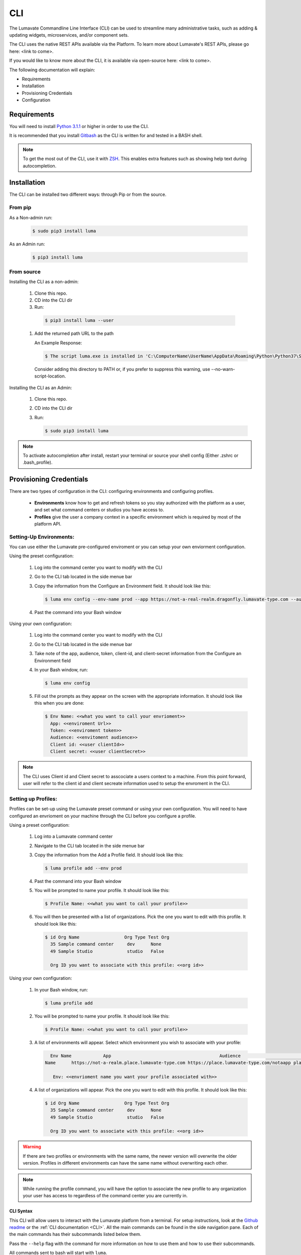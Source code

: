 ============
CLI
============

The Lumavate Commandline Line Interface (CLI) can be used to streamline many administrative tasks, such as adding & updating widgets, microservices, and/or component sets.

The CLI uses the native REST APIs available via the Platform. To learn more about Lumavate's REST APIs, please go here: <link to come>.

If you would like to know more about the CLI, it is available via open-source here: <link to come>.

The following documentation will explain:

* Requirements
* Installation
* Provisioning Credentials
* Configuration

Requirements
-----------
You will need to install `Python 3.1.1 <https://www.python.org/downloads/>`_ or higher in order to use the CLI. 

It is recommended that you install `Gitbash <https://git-scm.com/downloads>`_ as the CLI is written for and tested in a BASH shell. 

.. note::
   To get the most out of the CLI, use it with `ZSH <https://sourceforge.net/projects/zsh/files/>`_. This enables extra features such as showing help text during autocompletion. 

Installation
------------
The CLI can be installed two different ways: through Pip or from the source.

From pip
^^^^^^^^

As a Non-admin run:
  
  .. code-block:: python
     
     $ sudo pip3 install luma

As an Admin run:
  
  .. code-block:: python
     
     $ pip3 install luma

From source
^^^^^^^^^^^

Installing the CLI as a non-admin:

 #. Clone this repo.
 #. CD into the CLI dir
 #. Run:
  
   .. code-block:: python
      
      $ pip3 install luma --user
 
 #. Add the returned path URL to the path 
   
    An Example Response: 
   
    .. code-block:: python
       
       $ The script luma.exe is installed in 'C:\ComputerName\UserName\AppData\Roaming\Python\Python37\Scripts' which is not on PATH.
  Consider adding this directory to PATH or, if you prefer to suppress this warning, use --no-warn-script-location.
  
Installing the CLI as an Admin:

 #. Clone this repo.
 #. CD into the CLI dir
 #. Run:
   
    .. code-block:: python
       
       $ sudo pip3 install luma

.. note::
   To activate autocompletion after install, restart your terminal or source your shell config (Either .zshrc or .bash_profile).  
  
Provisioning Credentials
-------------------------

There are two types of configuration in the CLI: configuring environments and configuring profiles.
    
    * **Environments** know how to get and refresh tokens so you stay authorized with the platform as a user, and set what command centers or studios you have access to.
    * **Profiles** give the user a company context in a specific environment which is required by most of the platform API.

Setting-Up Environments:
^^^^^^^^^^^^^^^^^^^^^^^

You can use either the Lumavate pre-configured enviroment or you can setup your own enviorment configuration.

Using the preset configuration:

 #. Log into the command center you want to modify with the CLI
 #. Go to the CLI tab located in the side menue bar
 #. Copy the information from the Configure an Environment field. It should look like this:
   
    .. code-block:: python
       
       $ luma env config --env-name prod --app https://not-a-real-realm.dragonfly.lumavate-type.com --audience https://dragonfly.lumavate-type.com/notarealapp --token dragonfly-lumavate-type.notarealtoken.com --client-id NotARealId1234j2eIxKILomCdA --client-secret NotARealClientSecretEqeKWD5JgUtzsRkhNNXMPQM6auPhTTjVK
      
 #. Past the command into your Bash window 

Using your own configuration:

 #. Log into the command center you want to modify with the CLI
 #. Go to the CLI tab located in the side menue bar
 #. Take note of the app, audience, token, client-id, and client-secret information from the Configure an Environment field
 #. In your Bash window, run:
   
    .. code-block:: python
       
       $ luma env config

 #. Fill out the prompts as they appear on the screen with the appropriate information. It should look like this when you are done:
   
    .. code-block:: python
       
       $ Env Name: <<what you want to call your envrioment>>
         App: <<enviroment Url>>
         Token: <<enviroment token>>
         Audience: <<envitoment audience>>
         Client id: <<user clientId>>
         Client secret: <<user clientSecret>>

.. note:: 
   The CLI uses Client id and Client secret to asscociate a users context to a machine. From this point forward, user will refer to the client id and client secreate information used to setup the envroment in the CLI. 
  
Setting up Profiles:
^^^^^^^^^^^^^^^^^^^

Profiles can be set-up using the Lumavate preset command or using your own configuration. You will need to have configured an envrioment on your machine through the CLI before you configure a profile.  

Using a preset configuration:

 #. Log into a Lumavate command center
 #. Navigate to the CLI  tab located in the side menue bar
 #. Copy the information from the Add a Profile field. It should look like this:
   
    .. code-block:: python
       
       $ luma profile add --env prod

 #. Past the command into your Bash window
 #. You will be prompted to name your profile. It should look like this:
   
    .. code-block:: python
       
       $ Profile Name: <<what you want to call your profile>>

 #. You will then be presented with a list of organizations. Pick the one you want to edit with this profile. It should look like this:
   
    .. code-block:: python
       
       $ id Org Name                 Org Type Test Org
         35 Sample command center     dev      None
         49 Sample Studio             studio   False

         Org ID you want to associate with this profile: <<org id>>

     
Using your own configuration:

 #. In your Bash window, run:
   
    .. code-block:: python
       
       $ luma profile add

 #. You will be prompted to name your profile. It should look like this:
   
    .. code-block:: python
       
       $ Profile Name: <<what you want to call your profile>>

 #. A list of environments will appear. Select which environment you wish to associate with your profile:
   
    .. code-block:: python
       
       Env Name            App                                         Audience                               Token
     Name      https://not-a-realm.place.lumavate-type.com https://place.lumavate-type.com/notaapp place-lumavate-dev.notatokey.com
     
        Env: <<envrioment name you want your profile associated with>>

 #. A list of organizations will appear. Pick the one you want to edit with this profile. It should look like this:
   
    .. code-block:: python
       
       $ id Org Name                 Org Type Test Org
         35 Sample command center     dev      None
         49 Sample Studio             studio   False

         Org ID you want to associate with this profile: <<org id>>

.. warning::
   If there are two profiles or environments with the same name, the newer version will overwrite the older version. Profiles in different environments can have the same name without overwriting each other.  

.. note::
   While running the profile command, you will have the option to associate the new profile to any organization your user has access to   regardless of the command center you are currently in.

.. _CLI Syntax:

CLI Syntax
==========

This CLI will allow users to interact with the Lumavate platform from a terminal. For setup instructions, look at the `Github readme <https://github.com/Lumavate-Team/documentation/blob/master/CLI.rst>`_ or the :ref:`CLI documentation <CLI>`. All the main commands can be found in the side navigation pane. Each of the main commands has their subcommands listed below them. 

Pass the ``--help`` flag with the command for more information on how to use them and how to use their subcommands.

All commands sent to bash will start with ``luma``.

Index:

 #. API
 #. Component-set
 #. Component-set-version
 #. Env
 #. Experience
 #. Experience-collection
 #. Microservice
 #. Microservice-version
 #. Org
 #. Profile
 #. Version
 #. Widget
 #. Widget-version
 #. Ls Commands
 #. Version Commands
 #. Additional Info

.. _API:

API
---

Commands that directly query the API.

.. _API Delete:

Delete
^^^^^^

Calls a delete command in order to remove something through the API. 

Example:
 
 .. code-block:: python
    
    $ luma api delete /iot/v1/containers/898?expand=all
      profile: dragon-sib

Options:

* ``-p, --profile “STRING”``
* ``--help``

.. note::
   API paths cannot include sort criteria.

.. _API Get:

Get
^^^

Calls a get command in order to return information from the API.

Example:

.. code-block:: python
   
   $ luma api get /iot/v1/containers?expand=all
     profile: dragon-sib

Options: 

* ``-p, --profile “STRING”``
* ``--help``

.. note::
   API paths cannot include sort criteria.

.. _API Post:

Post
^^^^

Calls a post command in order to add something through the API. 

Example:

.. code-block:: python
   
   $ luma api post /iot/v1/containers?expand=all -d ‘{“id:0, ”type”:”widget”, ”name”:”examplepost2”, ”urlRef”:”examplepost2”, ”ephemeralKey”: "67/temp/c287aaecab1840bc8bd6e52132409c30__adobe.svg”}’
     profile: dragon-sib

Options: 

* ``-p, --profile “STRING”``
* ``-d, --data "{JSON}, {JSON}"``
* ``--help``

.. note::
   API paths cannot include sort criteria.

.. _API Put:

Put
^^^

Calls a put command in order to change something through the API.

Example:

.. code-block:: python
   
   $ luma api post /iot/v1/containers?expand=all -d ‘{“id:0, ”type”:”widget”, ”name”:”examplepost2”, ”urlRef”:”exaplepost2”,                 ”ephemeralKey”: "67/temp/c287aaecab1840bc8bd6e52132409c30__adobe.svg”}’
     profile: dragon-sib

Options: 

* ``-p, --profile “STRING”``
* ``-d, --data "{JSON}, {JSON}"``
* ``--help``

.. note::
   API paths cannot include sort criteria.

.. _Component-set:

Component-set
-------------

Commands that create, modify, share, and delete component-set containers.

.. _Component-set Access:

Access
^^^^^^

Shares and Unshares component-set containers with child organizations.

Example:

.. code-block:: python
   
   $ luma component-set access --add 68
     profile: drag-sib
     component set: 273

Options: 

* ``-p, --profile “STRING”``
* ``-cs, --component-set ID``
* ``--add ID``
* ``--rm ID``
* ``--absolute ID``
* ``-f, --format “{JSON VALUE}, {JSON VALUE}”``
* ``--json``
* ``--table``
* ``--help``

.. deprecated:: ``--table``
   Use ``--format`` to see the JSON values organized in table format.

.. _Component-set Add:

Add
^^^

Adds a component-set container to the command center your profile is associated with. 

Example:

.. code-block:: python
   
   $ luma component-set add
     Profile: drag-sib
     Name: example1
     Url Ref: example1

Options: 

* ``-p, --profile “STRING”``
* ``--name “STRING”``
* ``--url-ref “STRING”``
* ``-path, --icon-file “FILE PATH”``
* ``-f, --format “{JSON VALUE}, {JSON VALUE}”``
* ``--json`` 
* ``--table``
* ``--help``

.. deprecated:: ``--table``
   Use ``--format`` to see the JSON values organized in table format.

.. _Component-set Ls:

Ls
^^

Lists all component-set containers in the specified profile environment. 

Example:

.. code-block:: python
   
   $ luma component-set ls
     Profile: drag-sib

Options:

* ``-p, --profile “STRING”``
* ``-f, --format “{JSON VALUE}, {JSON VALUE}”`` 
* ``--filter “{JSON VALUE=SPECIFIC VALUE}”``
* ``--page INTAGER`` 
* ``--pagesize INTAGER``
* ``--json``
* ``--table``
* ``--help``

.. deprecated:: ``--table``
   Use ``--format`` to see the JSON values organized in table format.

.. _Component-set Rm:

Rm
^^

Deletes a component-set container. This can only be done after all versions in the container have been deleted.

Example:

.. code-block:: python
   
   $ luma component-set rm
     Profile: drag-sib
     Component set: 463

Options: 

* ``-p, --profile “STRING”``
* ``-cs, --component-set ID``
* ``-f, --format “{JSON VALUE}, {JSON VALUE}”``
* ``--json``
* ``--table``
* ``--help`` 

.. deprecated:: ``--table``
   Use ``--format`` to see the JSON values organized in table format.

.. _Component-set Update:

Update
^^^^^^

Updates the name or image of a component-set container. 

Example:

.. code-block:: python
   
   $ luma component-set update --name ExampleUpdateName1
     Profile: drag-sib
     Component set: 246

Options: 

* ``-p, --profile “STRING”``
* ``-cs, --component-set ID``
* ``--name “STRING”``
* ``-path, --icon-file “FILE PATH”``
* ``-f, --format “{JSON VALUE}, {JSON VALUE}”``
* ``--json``
* ``--table``
* ``--help``

.. deprecated:: ``--table``
   Use ``--format`` to see the JSON values organized in table format.

.. _Component-set-version:

Component-set-version
---------------------

Commands that create, modify, and delete component-set versions.

.. _Component-set-version Add:

Add
^^^

Adds a version to a specified component-set container.  

Example:

.. code-block:: python
   
   $ luma component-set-version add 
     Profile: drag-sib
     Component set: 272
     Label: prod
     Version: 1.0.11
     Component set file: “C:\Tests\Auto\WidgetFiles\Archive.zip”

Options: 

* ``-p, --profile “STRING”``
* ``-cs, --component-set ID``
* ``-path, --component-set-file-path “FILE PATH”``
* ``-fv, --from-version ID``
* ``-v, --version INTAGER (*.*.*)``
* ``--patch INTAGER``
* ``--minor INTAGER``
* ``--major INTAGER``
* ``--css-includes “STRING”``
* ``--direct-includes “STRING”``
* ``-l, --label “[prod, dev, old]”``
* ``-f, --format “{JSON VALUE}, {JSON VALUE}”``
* ``--json``
* ``--table``
* ``--help``

.. deprecated:: ``--table``
   Use ``--format`` to see the JSON values organized in table format.

.. warning::
   File paths with spaces in them may need to be specified in the main command using the ``$ -path`` option as some computers do not accept these paths any other way.

.. _Component-set-version Components:

Components
^^^^^^^^^^

Returns the JSON of a component-set version. 

Example:

.. code-block:: python
   
   $ luma component-set-version components
     Profile: drag-sib
     Component set: 272

Options: 

* ``-p, --profile “STRING”``
* ``-cs, --component-set ID``
* ``-v, --version INTAGER (*.*.*)``
* ``--json``
* ``--table``
* ``--help``

.. deprecated:: ``--table`` and ``--json``
   The CLI will return the JSON file by default. The file cannot be organized by the CLI.

.. _Component-set-version Ls:

Ls
^^

Lists all versions in a specified component-set container.

Example:

.. code-block:: python
   
   $ luma component-set-version ls
     Profile: drag-sib
     Component-set: 274

Options: 

* ``-p, --profile “STRING”``
* ``-cs, --component-set ID``
* ``-f, --format “{JSON VALUE}, {JSON VALUE}”``
* ``--filter “{JSON VALUE=SPECIFIC VALUE}”``
* ``--page INTAGER``
* ``--pagesize INTAGER``
* ``--json``
* ``--table``
* ``--help``

.. deprecated:: ``--table``
   Use ``--format`` to see the JSON values organized in table format.

.. note::
   Version number is filtered as “major=*&minor=*&patch=*”

.. _Component-set-version Rm:

Rm
^^

Deletes a version from a specified component-set container.

Example:

.. code-block:: python
   
   $ luma component-set-version rm
     Profile: drag-sib
     Component set: 272
     Version number: 1.0.11 

Options: 

* ``-p, --profile “STRING”``
* ``-cs, --component-set ID``
* ``-vm, --version-mask INTAGER (*.*.*)``
* ``-v, --version INTAGER (*.*.*)``
* ``-f, --format “{JSON VALUE}, {JSON VALUE}”``
* ``--json``
* ``--table``
* ``--help``

.. deprecated:: ``--table``
   Use ``--format`` to see the JSON values organized in table format.

.. _Component-set-version Update:

Update
^^^^^^

Updates the label of a specified component-set version.

Example:

.. code-block:: python
   
   $ luma component-set-version update -l dev 
     Profile: drag-sib 
     Component set: 272 
     Version number: 3.0.0

Options: 

* ``-p, --profile “STRING”``
* ``-cs, --component-set ID``
* ``-v, --version INTAGER (*.*.*)``
* ``-l, --label “[prod, dev, old]”``
* ``-f, --format “{JSON VALUE}, {JSON VALUE}”``
* ``--json``
* ``--table``
* ``--help``

.. deprecated:: ``--table``
   Use ``--format`` to see the JSON values organized in table format.

.. _Env:

Env
---

Commands that create, modify, and delete environments.

.. _Env Config:

Config
^^^^^^

Creates an environment. 

Example:

.. code-block:: python
   
   $ luma env config
     Env name: Dragonfly
     App: https://example-realm.dragonfly.lumavate-type.com
     Token: dragonfly-lumavate-type.not-a-real-token.com
     Audience: https://dragonfly.lumavate-type.com/notarealaudience
     Client secret: NotARealClientSecretEqeKWD5JgUtzsRkhNNXMPQM6auPhTTjVK
     Client id: NotARealId1234j2eIxKILomCdA

Options: 

* ``--env-name “STRING”``
* ``--app “LINK”``
* ``--token “LINK”``
* ``--audience “LINK”``
* ``--client-id ID``
* ``--client-secret SECRET``
* ``--json``
* ``--help``

.. _Env Ls:

Ls
^^

Lists all the environments the user has access to.

Example:

.. code-block:: python
   
   $ luma env ls

Options: 

* ``-f, --format “{JSON VALUE}, {JSON VALUE}”``
* ``--json``
* ``--help``

.. _Env Rm:

Rm
^^

Removes a specified environment. 

Example:

.. code-block:: python
   
   $ luma env rm
     Name: dragon-realm

Options: 

* ``--env-name “STRING”``
* ``--help``

.. _Microservice:

Microservice
------------

Commands that create, modify, share, and delete microservice containers.

.. _Microservice Access:

Access
^^^^^^

Shares and/or unshares a microservice container with the specified child organizations. 

Example:

.. code-block:: python
   
   $ luma microservice access --add 68
     Profile: drag-sib
     Microservice: 851

Options: 

* ``-p, --profile “STRING”``
* ``-ms, --microservice ID``
* ``--add ID``
* ``--rm ID``
* ``--absolute ID``
* ``-f, --format “{JSON VALUE}, {JSON VALUE}”``
* ``--json``
* ``--table`` 
* ``--help``

.. deprecated:: ``--table``
   Use ``--format`` to see the JSON values organized in table format.

.. _Microservice Add:

Add
^^^

Adds a microservice container to the command center associated with the specified profile.

Example:

.. code-block:: python
   
   $ luma microservice add 
     Profile: drag-sib
     Name: example1
     Url Ref: example1

Options: 

* ``-p, --profile “STRING”``
* ``--name “STRING”``
* ``--url-ref “STRING”``
* ``-path, --icon-file “FILE PATH”``
* ``-f, --format “{JSON VALUE}, {JSON VALUE}”``
* ``--json``
* ``--table``
* ``--help``

.. deprecated:: ``--table``
   Use ``--format`` to see the JSON values organized in table format.

.. _Microsevice Ls:

Ls
^^

Lists all microservices containers in the command center associated with the specified profile.

Example:

.. code-block:: python
   
   $ luma microservice ls 
     Profile: drag-sib

Options: 

* ``-p, --profile “STRING”``
* ``-f, --format “{JSON VALUE}, {JSON VALUE}”``
* ``--filter “{JSON VALUE=SPECIFIC VALUE}”``
* ``--page INTAGER``
* ``--pagesize INTAGER``
* ``--json``
* ``--table``
* ``--help``

.. deprecated:: ``--table``
   Use ``--format`` to see the JSON values organized in table format.

.. _Microservice Rm:

Rm
^^

Removes a microservice container from the command center associated with the specified profile. 

Example:

.. code-block:: python
   
   $ luma microservice rm 
     Profile: drag-sib 
     Microservice: 916

Options: 

* ``-p, --profile “STRING”``
* ``-ms, --microservice ID``
* ``-f, --format “{JSON VALUE}, {JSON VALUE}”``
* ``--json``
* ``--table``
* ``--help``

.. deprecated:: ``--table``
   Use ``--format`` to see the JSON values organized in table format.

.. _Microserivce Update:

Update
^^^^^^

Updates the name or image of a microservice container from the command center associated with the specified profile.

Example:

.. code-block:: python
   
   $ luma microservice update --name wdupdate1  
     Profile: drag-sib 
     Microservice: 916 

Options: 

* ``-p, --profile “STRING”``
* ``-ms, --microservice ID``
* ``--name “STRING”``
* ``-path, --icon-file “FILE PATH”``
* ``-f, --format “{JSON VALUE}, {JSON VALUE}”``
* ``--json``
* ``--table``
* ``--help``

.. deprecated:: ``--table``
   Use ``--format`` to see the JSON values organized in table format.

.. _Microserivce-version:

Microservice-version
--------------------

Commands that add, modify, and delete microservice versions.

.. _Microservice-version Add:

Add
^^^

Adds a version to a specified microservice.

Example:

.. code-block:: python
   
   $ luma microservice-version add 
     Profile: drag-sib 
     Microservice: 916
     Label: prod
     Version: 1.0.8 
     Port: 5000
     Microservice-file-path: “C:\Tests\ProtractorAuto\WidgetFiles\magic.tar.gz”

Options: 

* ``-p, --profile “STRING”``
* ``-ms, --microservice ID``
* ``--port INTAGER``
* ``-image, --docker-image “FILE PATH”``
* ``-path, --microservice-file-path “FILE PATH”``
* ``-fv, --from-version INTAGER (*.*.*)``
* ``-v, --version INTAGER (*.*.*)``
* ``--patch INTAGER``
* ``--minor INTAGER``
* ``--major INTAGER``
* ``--env-var "{“STRING”:”KEY”}"``
* ``-l, --label "[dev, old, prod]"``
* ``-f, --format “{JSON VALUE}, {JSON VALUE}”``
* ``--json``
* ``--table``
* ``--help``

.. deprecated:: ``--table``
   Use ``--format`` to see the JSON values organized in table format.

.. _Microservice-version Exec:

Exec
^^^^

Sends commands directly to Docker. For more information, consult the 'Docker documentation <https://docs.docker.com/engine/reference/commandline/docker/>'

Example:

.. code-block:: python
   
   $ luma microservice-version exec “Docker command” 
     Profile: drag-sib 
     Mirocservice: 916 
     Version Number: 1.0.8

Options: 

* ``-p, --profile “STRING”``
* ``-ms, --microservice ID``
* ``-v, --version VERSION NUMBER``
* ``--target [one, all]`` 
* ``--json``
* ``--table``
* ``--help``

.. deprecated:: ``--table``
   Use ``--format`` to see the JSON values organized in table format.

.. _Microservice-version Logs:

Logs
^^^^

Returns the logs for a specified microservice version.

Example:

.. code-block:: python
   
   $ luma microservice-version logs 
     Profile: drag-sib 
     Microservice: 916
     Version Number: 1.0.8

Options: 

* ``-p, --profile “STRING”``
* ``-ms, --microservice ID``
* ``-v, --version INTAGER (*.*.*)``
* ``--json``
* ``--table``
* ``--help``

.. deprecated:: ``--table``
   Use ``--format`` to see the JSON values organized in table format.

.. _Microservice-version Ls:

Ls
^^

Lists all versions of a specified microservice container.

Example:

.. code-block:: python
   
   $ luma microservice-version ls 
     Profile: drag-sib 
     Microservice: 916

Options: 

* ``-p, --profile “STRING”``
* ``-ms, --microservice ID``
* ``-f, --format “{JSON VALUE}, {JSON VALUE}”``
* ``--filter “{JSON VALUE=SPECIFIC VALUE}”``
* ``--page INTAGER``
* ``--pagesize INTAGER``
* ``--json``
* ``--table``
* ``--help``

.. deprecated:: ``--table``
   Use ``--format`` to see the JSON values organized in table format.

.. note::
   Version number is filtered as “major=*&minor=*&patch=*”

.. _Microservice-version Rm:

Rm
^^

Removes a version from a specified microservice container.

Example:

.. code-block:: python
   
   $ luma microservice-version rm
     Profile: drag-sib
     Microservice: 916
     Version: 1.0.9

Options: 

* ``-p, --profile “STRING”``
* ``-ms, --microservice ID``
* ``-vm, --version-mask INTAGER (*.*.*)``
* ``-v, --version INTAGER (*.*.*)``
* ``-f, --format “{JSON VALUE}, {JSON VALUE}”``
* ``--json``
* ``--table``
* ``--help``

.. deprecated:: ``--table``
   Use ``--format`` to see the JSON values organized in table format.

.. _Microservice-version Start:

Start
^^^^^

Starts a microservice version.

Example:

.. code-block:: python
   
   $ luma microservice-version start
     Profile: drag-sib
     Microservice: 916
     Version: 1.0.8

Options: 

* ``-p, --profile “STRING”``
* ``-ms, --microservice ID``
* ``-v, --version INTAGER (*.*.*)``
* ``-f, --format “{JSON VALUE}, {JSON VALUE}”``
* ``--json``
* ``--table``
* ``--help``

.. deprecated:: ``--table``
   Use ``--format`` to see the JSON values organized in table format.

.. _Microservice-version Stop:

Stop
^^^^

Stops a microservice version. A microservice version cannot be stopped if it is being used in an experience.

Example:

.. code-block:: python
   
   $ luma microservice-version stop
     Profile: drag-sib
     Microservice: 916
     Version: 1.0.8

Options: 

* ``-p, --profile “STRING”``
* ``-ms, -- microservice ID``
* ``-v, --version INTAGER (*.*.*)``
* ``-f, --format “{JSON VALUE}, {JSON VALUE}”``
* ``--json``
* ``--table``
* ``--help``

.. deprecated:: ``--table``
   Use ``--format`` to see the JSON values organized in table format.

.. _Microservice-version Update:

Update
^^^^^^

Updates the label of a microservice version.

Example:

.. code-block:: python
   
   $ luma microservice-version update --label dev
     Profile: drag-sib
     Microservice: 916
     Version: 1.0.8

Options: 

* ``-p, --profile “STRING”``
* ``-ms, -- microservice ID``
* ``-v, --version INTAGER (*.*.*)``
* ``-l, --label “[dev, old, prod]”``
* ``-f, --format “{JSON VALUE}, {JSON VALUE}”``
* ``--json``
* ``--table``
* ``--help``

.. deprecated:: ``--table``
   Use ``--format`` to see the JSON values organized in table format.

.. _Org:

Org
---

Commands that list the organizations associated with a specified environment or organization.

.. _Org Child-orgs:

Child-orgs
^^^^^^^^^^

Lists the child organizations that a specified profile’s organization can share with.

Example:

.. code-block:: python
   
   $ luma org child-orgs
     Profile: drag-sib

Options: 

* ``-p, --profile “STRING”``
* ``-f, --format “{JSON VALUE}, {JSON VALUE}”``
* ``--filter “{JSON VALUE=SPECIFIC VALUE}”``
* ``--json``
* ``--help``

.. _Org Ls:

Ls
^^

Lists the organizations inside a specified environment.

Example:

.. code-block:: python
   
   $ luma org ls
     Env: Dragonfly

Options: 

* ``--env “STRING”``
* ``-f, --format “{JSON VALUE}, {JSON VALUE}”``
* ``--filter “{JSON VALUE=SPECIFIC VALUE}”``
* ``--json``
* ``--help``

.. _Profile:

Profile
-------

Commands that add, modify, or delete profiles.

.. _Profile Add:

Add
^^^

Adds a profile to a specified enviroment, and associates the profile to a specific organization.

Example:

.. code-block:: python
   
   $ luma profile add
     Profile name: dragon-sib
     
     Name of Env you want to use with this profile: Dragonfly
     
     Org ID you want to associate with this profile: 67

Options: 

* ``--profile-name “STRING”``
* ``-f, --format “{JSON VALUE}, {JSON VALUE}”``
* ``--help``

.. _Profile Ls:

Ls
^^

Lists all profiles associated with the client id and secrete.

Example:

.. code-block:: python
   
   $ luma profile ls

Options: 

* ``-f, --format “{JSON VALUE}, {JSON VALUE}”``
* ``--json``
* ``--help``

.. _Profile Rm:

Rm
^^

Deletes a profile.

Example:

.. code-block:: python
   
   $ luma profile rm
     Profile: drag-sib

Options: 

* ``-p, --profile “STRING”``
* ``--help``

.. _Version:

Version
-------

Lists the luma version that the current machine is on.

Example:

.. code-block:: python
   
   $ luma version

Options: 

* ``--help``

.. _Widget:

Widget
------

Commands that add, modify, share, and delete widget containers.

.. _Widget Access:

Access
^^^^^^

Shares and/or Unshares a widget container with the specified child organizations.

Example:

.. code-block:: python
   
   $ luma widget access --add 68
     Profile: drag-sib
     Widget: 834

Options: 

* ``-p, --profile “STRING”``
* ``-w, --widget ID``
* ``--add ID``
* ``--rm ID``
* ``--absolute ID``
* ``-f, --format “{JSON VALUE}, {JSON VALUE}”``
* ``--json``
* ``--table``
* ``--help``

.. deprecated:: ``--table``
   Use ``--format`` to see the JSON values organized in table format.

.. _Widget Add:

Add
^^^

Adds a widget container.

Example:

.. code-block:: python
   
   $ luma widget add
     Profile: dragon-sib
     Name: example1
     Url Ref: example1

Options: 

* ``-p, --profile “STRING”``
* ``--name “STRING”``
* ``--url-ref “LOWERCASE STRING”``
* ``-path, --icon-file “FILE PATH”``
* ``-f, --format “{JSON VALUE}, {JSON VALUE}”`` 
* ``--json`` 
* ``--table`` 
* ``--help``

.. deprecated:: ``--table``
   Use ``--format`` to see the JSON values organized in table format.

.. _Widget Ls:

Ls
^^

Lists all the widget containers in a specified profile's organization. 

Example:

.. code-block:: python
   
   $ luma widget ls
     Profile: drag-sib

Options: 

* ``-p, --profile “STRING”``
* ``-f, --format “{JSON VALUE}, {JSON VALUE}”`` 
* ``--filter “{JSON VALUE=SPECIFIC VALUE}”`` 
* ``--page INTAGER``
* ``--pagesize INTAGER``
* ``--json`` 
* ``--table``
* ``--help``

.. deprecated:: ``--table``
   Use ``--format`` to see the JSON values organized in table format.

.. _Widget Rm:

Rm
^^

Removes a widget container.

Example:

.. code-block:: python
   
   $ luma widget rm
     Profile: drag-sib
     Widget: 890

Options: 

* ``-p, --profile “STRING”``
* ``-w, --widget ID``
* ``-f, --format “{JSON VALUE}, {JSON VALUE}”``
* ``--json``
* ``--table`` 
* ``--help``

.. deprecated:: ``--table``
   Use ``--format`` to see the JSON values organized in table format.

.. _Widget Update:

Update
^^^^^^

Updates a widget container’s name or image.

Example:

.. code-block:: python
   
   $ luma widget update --name example1
     Profile: drag-sib
     Widget: 893

Options: 

* ``-p, --profile “STRING”``
* ``-w, --widget ID``
* ``--name “STRING”``
* ``-path, --icon-file “FILE PATH”``
* ``-f, --format “{JSON VALUE}, {JSON VALUE}”``  
* ``--json``
* ``--table``
* ``--help``

.. deprecated:: ``--table``
   Use ``--format`` to see the JSON values organized in table format.

.. _Widget-version:

Widget-version
--------------

Commands that add, modify, and delete widget versions.

.. _Widget Add:

Add
^^^

Adds a version to a specified widget container.

Example:

.. code-block:: python
   
   $ luma widget-version add
     Profile: drag-sib
     Widget: 899
     Label: prod 
     Version Number: 1.0.4
     Widget File Path: “C:\Tests\Auto\WidgetFiles\layout.tar.gz”
     Port: 8080 

Options: 

* ``-p, --profile “STRING”``
* ``--port INTAGER``
* ``-w, --widget ID``
* ``-path, --widget-file-path “FILE PATH”``
* ``-image, --docker-image “FILE PATH”``
* ``-fv, --from-version INTAGER (*.*.*)``
* ``-v, --version INTAGER (*.*.*)``
* ``--patch INTAGER``
* ``--minor INTAGER``
* ``--major INTAGER``
* ``--env-var "{“STRING”:”KEY”}"``
* ``-l, --label “[dev, old, prod]”``
* ``-f, --format “{JSON VALUE}, {JSON VALUE}”``
* ``--json``
* ``--table``
* ``--help``

.. deprecated:: ``--table``
   Use ``--format`` to see the JSON values organized in table format.

.. _Widget-version Exec:

Exec
^^^^

Sends commands directly to Docker. 

For more information, consult the `Docker documentation <https://docs.docker.com/engine/reference/commandline/docker/>`_.

Example:

.. code-block:: python
   
   $ luma widget-version exec “Docker command”
     Profile: drag-sib
     Widget: 899
     Version Number: 1.0.6

Options: 

*	-p, --profile “STRING”
*	-w, --widget ID
*	-v, --version INTAGER (*.*.*)
*	--target [one, all]
*	--json 
*	--table (will be depricated) 
*	--help

.. deprecated:: ``--table``
   Use ``--format`` to see the JSON values organized in table format.

.. _Widget-version Logs:

Logs
^^^^

Returns the logs for a widget version.

Example:

.. code-block:: python
   
   $ luma widget-version logs
     Profile: drag-sib
     Widget: 899
     Version Number: 1.0.6

Options: 

* ``-p, --profile “STRING”``
* ``-w, --widget ID``
* ``-v, --version INTAGER (*.*.*)``
* ``--json``
* ``--table``
* ``--help``

.. deprecated:: ``--table``
   Use ``--format`` to see the JSON values organized in table format.

.. _Widget-version Ls:

Ls
^^

Lists all the version for a specified widget container.

Example:

.. code-block:: python
   
   $ luma widget-version ls
     Profile: drag-sib
     Widget: 899

Options: 

* ``-p, --profile “STRING”``
* ``-w, --widget ID``
* ``-f, --format “{JSON VALUE}, {JSON VALUE}”``
* ``--filter “{JSON VALUE=SPECIFIC VALUE}”``
* ``--page INTAGER``
* ``--pagesize INTAGER``
* ``--json``
* ``--table``
* ``--help``

.. deprecated:: ``--table``
   Use ``--format`` to see the JSON values organized in table format.

.. note::
   Version number is filtered as “major=*&minor=*&patch=*”

.. _Widget-version Rm:

Rm
^^

Deletes a widget version. This cannot be done if a widget version is being used in an experience.

Example:

.. code-block:: python
   
   $ luma widget version rm
     Profile: drag-sib
     Widget: 899
     Version Number: 1.0.7

Options: 

* ``-p, --profile “STRING”``
* ``-w, --widget ID``
* ``-vm, --version-mask INTAGER (*.*.*)``
* ``-v, --version INTAGER (*.*.*)``
* ``-f, --format “{JSON VALUE}, {JSON VALUE}”``
* ``--json``
* ``--table`` 
* ``--help``

.. deprecated:: ``--table``
   Use ``--format`` to see the JSON values organized in table format.

.. _Widget-version Start:

Start
^^^^^

Starts a widget version.

Example:

.. code-block:: python
   
   $ luma widget-version start
     Profile: drag-sib
     Widget: 899
     Version Number: 1.0.0

Options: 

* ``-p, --profile “STRING”``
* ``-w, --widget ID``
* ``-v, --version INTAGER (*.*.*)``
* ``-f, --format “{JSON VALUE}, {JSON VALUE}”``
* ``--json``
* ``--table``
* ``--help``

.. deprecated:: ``--table``
   Use ``--format`` to see the JSON values organized in table format.

.. _Widget-version Stop:

Stop
^^^^

Stops a widget version. This cannot be done if a widget version is being used in an experience.

Example:

.. code-block:: python
   
   $ luma widget-version stop
     Profile: drag-sib
     Widget: 899
     Version Number: 1.0.0

Options: 

* ``-p, --profile “STRING”``
* ``-w, --widget ID``
* ``-v, --version INTAGER (*.*.*)``
* ``-f, --format “{JSON VALUE}, {JSON VALUE}”``
* ``--json``
* ``--table``
* ``--help``

.. deprecated:: ``--table``
   Use ``--format`` to see the JSON values organized in table format.

.. _Widget-version Update:

Update
^^^^^^

Updates a widget version’s label.

Example:

.. code-block:: python
   
   $ luma widget-version update -l dev
     Profile: drag-sib
     Widget: 899
     Version Number: 1.0.0

Options: 

* ``-p, --profile “STRING”``
* ``-w, --widget ID``
* ``-v, --version INTAGER (*.*.*)``
* ``-l, --label “[dev, old, prod]”``
* ``-f, --format “{JSON VALUE}, {JSON VALUE}”``
* ``--json``
* ``--table``
* ``–help``

.. deprecated:: ``--table``
   Use ``--format`` to see the JSON values organized in table format.

.. _Ls Commands:

Ls Commands
-----------

Limits Ls search results by:

* Greater Than
* Less Than
* Greater Than or Equal To
* Less Than or Equal To
* Containing

.. _Ls Commands gt:

gt
^^

Looks for anything that contains more than the specified value. 

example:

.. code-block:: python
   
   $ luma org ls --filter “name=gt:dragon”

.. _Ls Commands lt:

lt
^^

Looks for anything that contains less than the specified value.

example:

.. code-block:: python
   
   $ luma org ls --filter “name=lt:dragon”

.. _Ls Commands gte:

gte
^^^

Looks for anything that contains either the specified value or more than the specified value.

example:

.. code-block:: python
   
   $ luma org ls --filter “name=gte:dragon”

.. _Ls Commands lte:

lte
^^^

Looks for anything that contains either the specified value or less than the specified value.

example:

.. code-block:: python
   
   $ luma org ls --filter “name=lte:dragon”

.. _Ls Commands ct:

ct
^^

Looks for anything that contains the specified value.

example:

.. code-block:: python
   
   $ luma org ls --filter “name=ct:dragon”

.. _Version Commands:

Version Commands
----------------

Commands that modify your CLI or version.

.. _Version Commands Install:

Install
^^^^^^^

Installs luma.

example: 

.. code-block:: python
   
   $ pip3 install --index-url https://test.pypi.org/simple/ --extra-index-url https://pypi.org/simple luma

.. _Version Commands Upgrade:

Upgrade
^^^^^^^

Updates the version of luma on the current machine. 

example:

.. code-block:: python
   
   $ pip3 install luma --upgrade

.. _Version Commands Help:

Help
^^^^

Describes and lists the possible sub-commands for any command. This can be done by running any command without passing in any options or by passing in the ``--help`` flag.

example:

.. code-block:: python
    
    $ luma --help
   
    $ luma ls --help

.. _Additional Info:

Additional Info
---------------

* Dates must be in the format: year-month-day
* Must include “” around all arguments
* Must include “&” between arguments when using multiple arguments 
